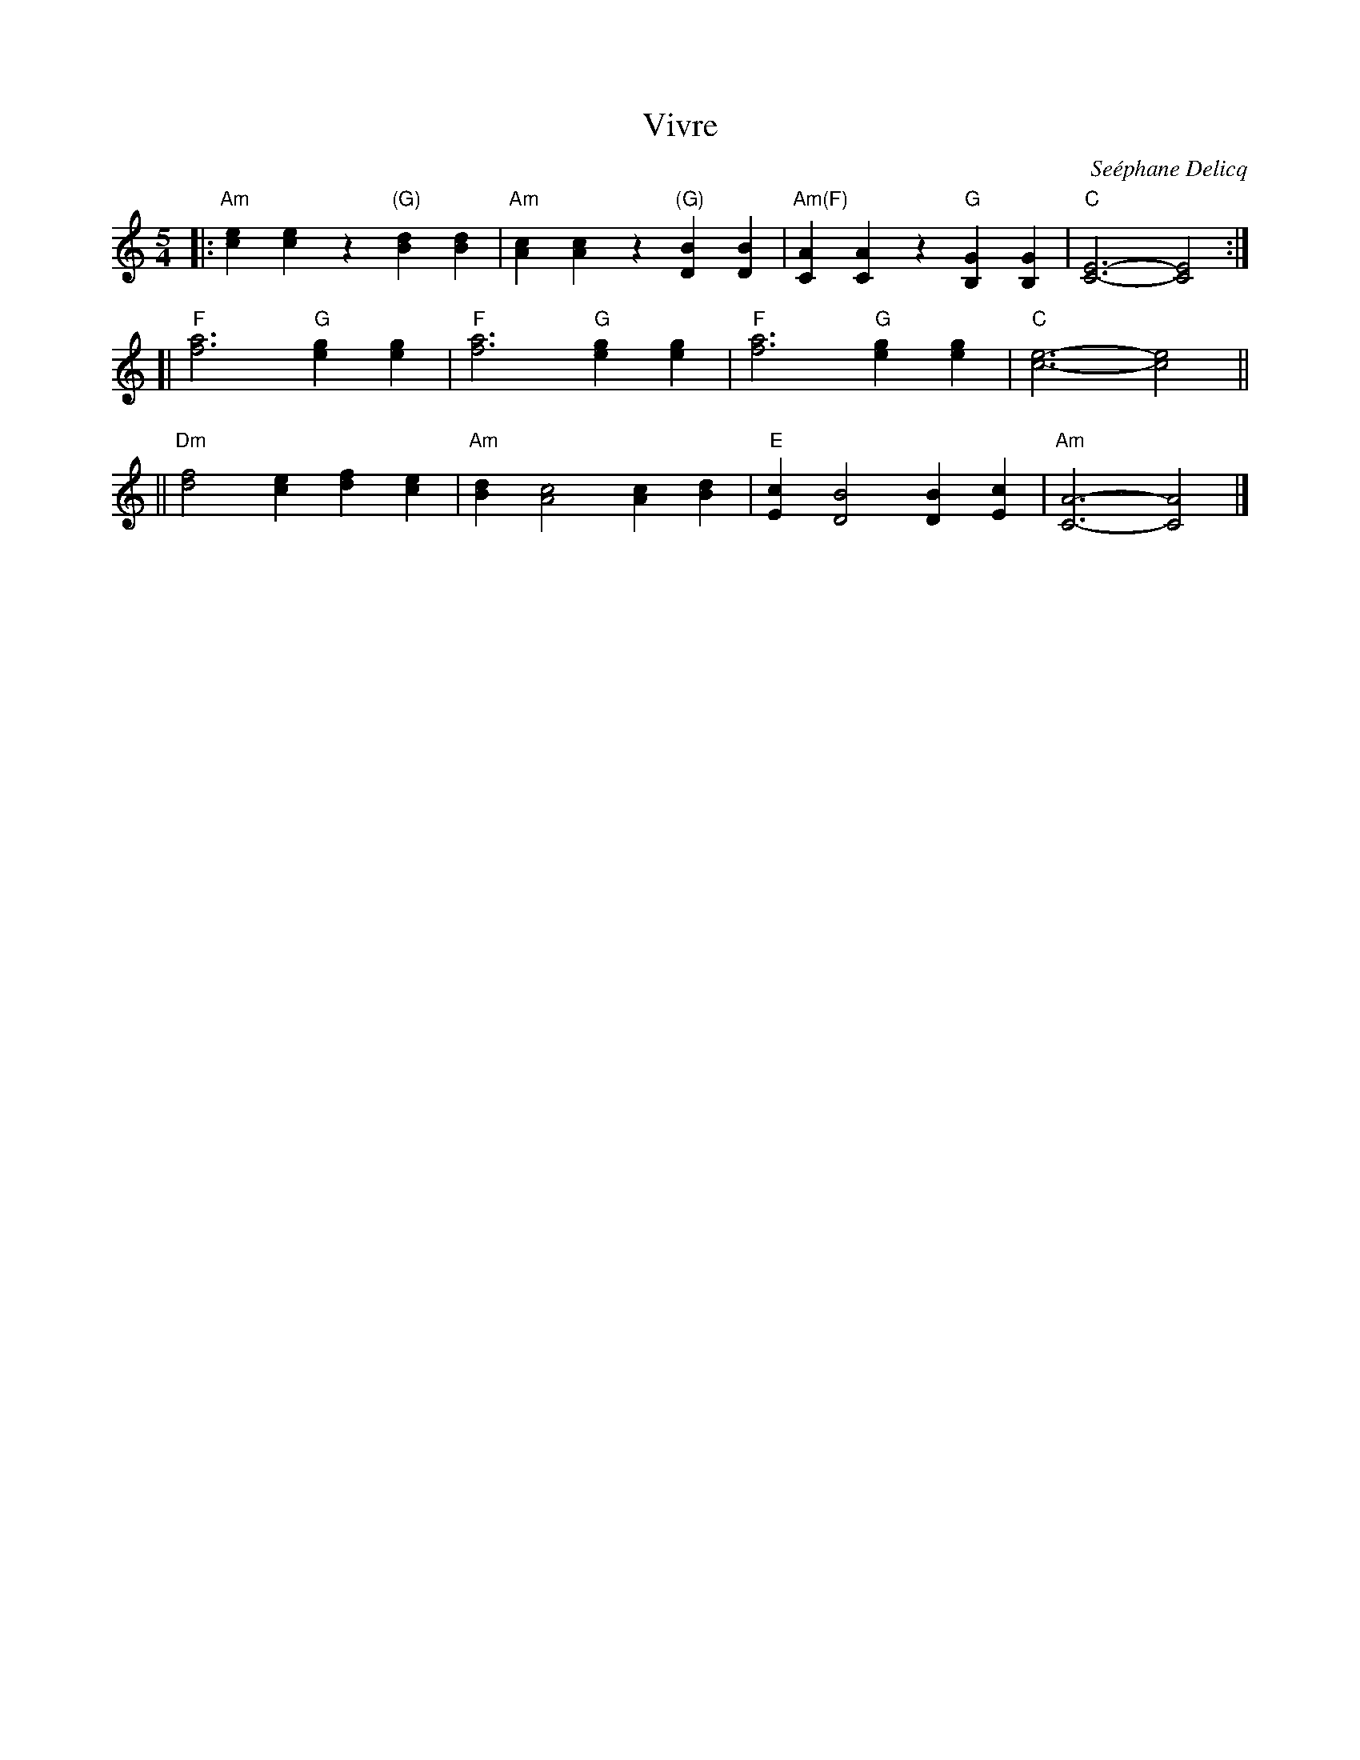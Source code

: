 X: 1
T: Vivre
C: Se\'ephane Delicq
R: waltz \`a 5 temps
Z: 2015 John Chambers <jc:trillian.mit.edu>
M: 5/4
L: 1/4
K: Am
|:\
"Am"[ec][ec]z "(G)"[dB][dB] | "Am"[cA][cA]z "(G)"[BD][BD] |\
"Am(F)"[AC][AC]z "G"[GB,][GB,] | "C"[E3-C3-] [E2C2] :|
[|\
"F"[a3f3] "G"[ge][ge] | "F"[a3f3] "G"[ge][ge] |\
"F"[a3f3] "G"[ge][ge] | "C"[e3-c3-] [e2c2] ||
||\
"Dm"[f2d2][ec] [fd][ec] | "Am"[dB][c2A2] [cA][dB] |\
"E"[cE][B2D2] [BD][cE] | "Am"[A3-C3-] [A2C2] |]
